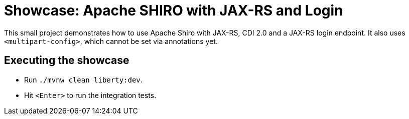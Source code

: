 = Showcase: Apache SHIRO with JAX-RS and Login

This small project demonstrates how to use Apache Shiro with JAX-RS, CDI 2.0 and a JAX-RS login endpoint.
It also uses `<multipart-config>`, which cannot be set via annotations yet.

== Executing the showcase

* Run `./mvnw clean liberty:dev`.
* Hit `<Enter>` to run the integration tests.

